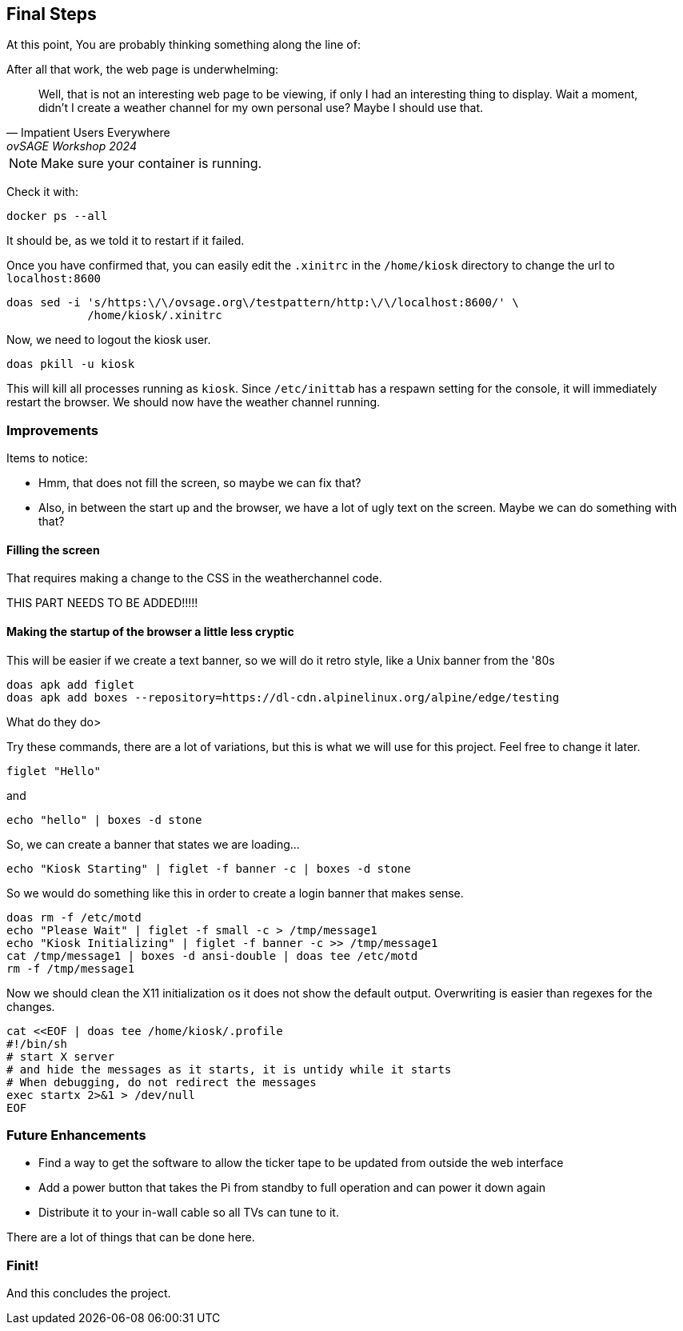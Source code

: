 == Final Steps

At this point, You are probably thinking something along the line of:

.After all that work, the web page is underwhelming:
[quote,Impatient Users Everywhere,ovSAGE Workshop 2024]
Well, that is not an interesting web page to be viewing, if only I had an
interesting thing to display. Wait a moment, didn't I create a weather channel
for my own personal use? Maybe I should use that.

 

NOTE: Make sure your container is running.

Check it with:

```
docker ps --all
```

It should be, as we told it to restart if it failed.

Once you have confirmed that, you can easily edit the `.xinitrc` in the
`/home/kiosk` directory to change the url to `localhost:8600`

```
doas sed -i 's/https:\/\/ovsage.org\/testpattern/http:\/\/localhost:8600/' \
            /home/kiosk/.xinitrc
```

Now, we need to logout the kiosk user.

```
doas pkill -u kiosk
```

This will kill all processes running as `kiosk`. Since `/etc/inittab` has a
respawn setting for the console, it will immediately restart the browser. We
should now have the weather channel running.

=== Improvements

Items to notice:

* Hmm, that does not fill the screen, so maybe we can fix that?
* Also, in between the start up and the browser, we have a lot of ugly text on the screen. Maybe we can do something with that?

==== Filling the screen

That requires making a change to the CSS in the weatherchannel code. 

THIS PART NEEDS TO BE ADDED!!!!!


==== Making the startup of the browser a little less cryptic

This will be easier if we create a text banner, so we will do it retro style,
like a Unix banner from the '80s

```
doas apk add figlet
doas apk add boxes --repository=https://dl-cdn.alpinelinux.org/alpine/edge/testing
```

What do they do>

Try these commands, there are a lot of variations, but this is what we will use
for this project. Feel free to change it later.

```
figlet "Hello"
```

and

```
echo "hello" | boxes -d stone
```

So, we can create a banner that states we are loading...

```
echo "Kiosk Starting" | figlet -f banner -c | boxes -d stone
```

So we would do something like this in order to create a login banner that makes
sense.

```
doas rm -f /etc/motd
echo "Please Wait" | figlet -f small -c > /tmp/message1
echo "Kiosk Initializing" | figlet -f banner -c >> /tmp/message1
cat /tmp/message1 | boxes -d ansi-double | doas tee /etc/motd
rm -f /tmp/message1
```

Now we should clean the X11 initialization os it does not show the default
output. Overwriting is easier than regexes for the changes.

```
cat <<EOF | doas tee /home/kiosk/.profile
#!/bin/sh
# start X server
# and hide the messages as it starts, it is untidy while it starts
# When debugging, do not redirect the messages
exec startx 2>&1 > /dev/null
EOF
```


=== Future Enhancements

* Find a way to get the software to allow the ticker tape to be updated from outside the web interface
* Add a power button that takes the Pi from standby to full operation and can power it down again
* Distribute it to your in-wall cable so all TVs can tune to it.

There are a lot of things that can be done here.

=== Finit!

And this concludes the project.
